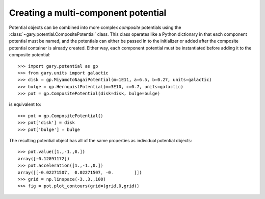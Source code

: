.. _compositepotential:

************************************
Creating a multi-component potential
************************************

Potential objects can be combined into more complex *composite* potentials
using the :class:`~gary.potential.CompositePotential` class. This
class operates like a Python dictionary in that each component potential
must be named, and the potentials can either be passed in to the initializer
or added after the composite potential container is already created. Either
way, each component potential must be instantiated before adding it to the
composite potential::

    >>> import gary.potential as gp
    >>> from gary.units import galactic
    >>> disk = gp.MiyamotoNagaiPotential(m=1E11, a=6.5, b=0.27, units=galactic)
    >>> bulge = gp.HernquistPotential(m=3E10, c=0.7, units=galactic)
    >>> pot = gp.CompositePotential(disk=disk, bulge=bulge)

is equivalent to::

    >>> pot = gp.CompositePotential()
    >>> pot['disk'] = disk
    >>> pot['bulge'] = bulge

The resulting potential object has all of the same properties as individual
potential objects::

    >>> pot.value([1.,-1.,0.])
    array([-0.12891172])
    >>> pot.acceleration([1.,-1.,0.])
    array([[-0.02271507,  0.02271507, -0.        ]])
    >>> grid = np.linspace(-3.,3.,100)
    >>> fig = pot.plot_contours(grid=(grid,0,grid))

.. plot::
    :align: center

    import numpy as np
    import gary.dynamics as gd
    import gary.potential as gp
    from gary.units import galactic

    disk = gp.MiyamotoNagaiPotential(m=1E11, a=6.5, b=0.27, units=galactic)
    bulge = gp.HernquistPotential(m=3E10, c=0.7, units=galactic)
    pot = gp.CompositePotential(disk=disk, bulge=bulge)

    grid = np.linspace(-3.,3.,100)
    fig = pot.plot_contours(grid=(grid,0,grid))
